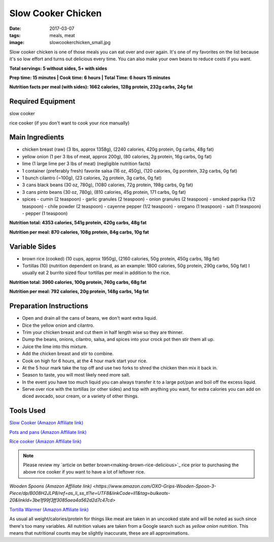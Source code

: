 Slow Cooker Chicken
===================
:date: 2017-03-07
:tags: meals, meat
:image: slowcookerchicken_small.jpg

Slow cooker chicken is one of those meals you can eat over and over again.
It's one of my favorites on the list because it's so low effort and turns out
delicious every time. You can also make your own beans to reduce costs if you
want.

.. image:: images/slowcookerchicken_large.jpg
    :alt: Slow Cooker Chicken
    :align: left

**Total servings: 5 without sides, 5+ with sides**

**Prep time: 15 minutes | Cook time: 6 hours | Total Time: 6 hours 15 minutes**

**Nutrition facts per meal (with sides): 1662 calories, 128g protein, 232g carbs, 24g fat**

Required Equipment
------------------

slow cooker

rice cooker (if you don't want to cook your rice manually)

Main Ingredients
----------------

- chicken breast (raw) (3 lbs, approx 1358g), (2240 calories, 420g protein, 0g carbs, 48g fat)
- yellow onion (1 per 3 lbs of meat, approx 200g), (80 calories, 2g protein,
  16g carbs, 0g fat)
- lime (1 large lime per 3 lbs of meat) (negligible nutrition facts)
- 1 container (preferably fresh) favorite salsa (16 oz, 450g), (120 calories, 0g porotein, 32g carbs, 0g fat)
- 1 bunch cilantro (~100g), (23 calories, 2g protein, 3g carbs, 0g fat)
- 3 cans black beans (30 oz, 780g), (1080 calories, 72g protein, 198g carbs, 0g fat)
- 3 cans pinto beans (30 oz, 780g), (810 calories, 45g protein, 171 carbs, 0g fat)
- spices
  - cumin (2 teaspoon)
  - garlic granules (2 teaspoon)
  - onion granules (2 teaspoon)
  - smoked paprika (1/2 teaspoon)
  - chile powder (2 teaspoon)
  - cayenne pepper (1/2 teaspoon)
  - oregano (1 teaspoon)
  - salt (1 teaspoon)
  - pepper (1 teaspoon)

**Nutrition total: 4353 calories, 541g protein, 420g carbs, 48g fat**

**Nutrition per meal: 870 calories, 108g protein, 84g carbs, 10g fat**

Variable Sides
--------------

- brown rice (cooked) (10 cups, approx 1950g), (2160 calories, 50g protein, 450g carbs, 18g fat)
- Tortillas (10) (nutrition dependent on brand, as an example: 1800 calories,
  50g protein, 290g carbs, 50g fat) I usually eat 2 burrito sized flour tortillas
  per meal in addition to the rice.
 
**Nutrition total: 3960 calories, 100g protein, 740g carbs, 68g fat**

**Nutrition per meal: 792 calories, 20g protein, 148g carbs, 14g fat**

Preparation Instructions
------------------------

- Open and drain all the cans of beans, we don't want extra liquid.
- Dice the yellow onion and cilantro.
- Trim your chicken breast and cut them in half length wise so they are
  thinner.
- Dump the beans, onions, cilantro, salsa, and spices into your crock
  pot then stir them all up.
- Juice the lime into this mixture.
- Add the chicken breast and stir to combine.
- Cook on high for 6 hours, at the 4 hour mark start your rice.
- At the 5 hour mark take the top off and use two forks to shred the chicken
  then mix it back in.
- Season to taste, you will most likely need more salt.
- In the event you have too much liquid you can always transfer it to a large
  pot/pan and boil off the excess liquid.
- Serve over rice with the tortillas (or other sides) and top with anything
  you want, for extra calories you can add on diced avocado, sour cream, or a
  variety of other things.

Tools Used
----------

`Slow Cooker (Amazon Affiliate link) <https://www.amazon.com/gp/product/B00EZI26DW/ref=as_li_ss_tl?ie=UTF8&psc=1&linkCode=ll1&tag=bulkeats-20&linkId=a2dbfcca593b4ab1838947d6debb86be>`_

`Pots and pans (Amazon Affiliate link) <https://www.amazon.com/gp/product/B009JXPS6U/ref=as_li_ss_tl?ie=UTF8&th=1&linkCode=ll1&tag=bulkeats-20&linkId=ba1b43efe3ad7f850219558ca361ef7f>`_

`Rice cooker (Amazon Affiliate link) <https://www.amazon.com/Zojirushi-NS-LHC05XT-Cooker-Warmer-Stainless/dp/B01EVHWNQQ/ref=as_li_ss_tl?ie=UTF8&linkCode=ll1&tag=bulkeats-20&linkId=d693219a87659abab9b5fc9740997dde>`_

.. note::
   Please review my `article on better brown<making-brown-rice-delicious>`_ rice prior to purchasing the
   above rice cooker if you want to have a lot of leftover rice.

`Wooden Spoons (Amazon Affiliate link) <https://www.amazon.com/OXO-Grips-Wooden-Spoon-3-Piece/dp/B008H2JLP8/ref=as_li_ss_tl?ie=UTF8&linkCode=ll1&tag=bulkeats-20&linkId=3be1f99f3ff3085aea4a562d2d7c47cd>`

`Tortilla Warmer (Amazon Affiliate link) <https://www.amazon.com/MEXI-10007-Sunburst-Tortilla-Warmer-12-Inch/dp/B00HWF4E7G/ref=as_li_ss_tl?s=kitchen&ie=UTF8&qid=1495602343&sr=1-4&keywords=tortilla+warmer&th=1&linkCode=ll1&tag=bulkeats-20&linkId=37cc6ccac2ae2985077713f9771ac503>`_

As usual all weight/calories/protein for things like meat are taken in an
uncooked state and will be noted as such since there's too many variables. All
nutrition values are taken from a Google search such as
`yellow onion nutrition`. This means that nutritional counts may be slightly
inaccurate, these are all approximations.
